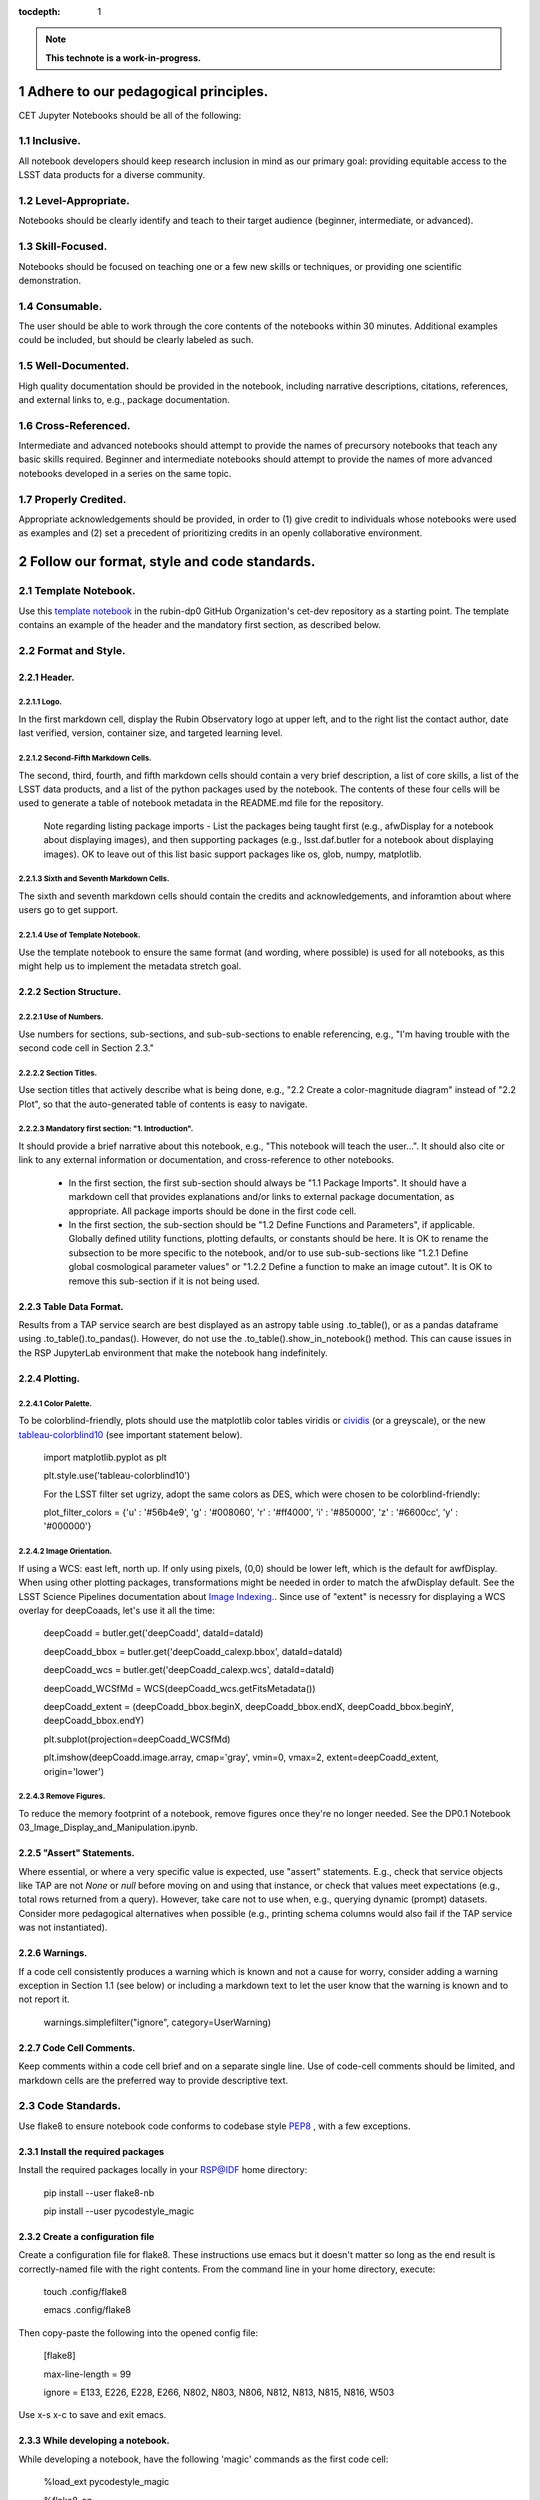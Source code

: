 :tocdepth: 1

.. sectnum::

.. Metadata such as the title, authors, and description are set in metadata.yaml

.. TODO: Delete the note below before merging new content to the main branch.

.. note::

   **This technote is a work-in-progress.**


.. Make in-text citations with: :cite:`bibkey`.
.. Uncomment to use citations
.. .. rubric:: References
.. 
.. .. bibliography:: local.bib lsstbib/books.bib lsstbib/lsst.bib lsstbib/lsst-dm.bib lsstbib/refs.bib lsstbib/refs_ads.bib
..    :style: lsst_aa

Adhere to our pedagogical principles.
=====================================

CET Jupyter Notebooks should be all of the following:

Inclusive. 
----------

All notebook developers should keep research inclusion in mind as our primary goal: providing equitable access to the LSST data products for a diverse community.

Level-Appropriate.
------------------
Notebooks should be clearly identify and teach to their target audience (beginner, intermediate, or advanced).

Skill-Focused.
--------------
Notebooks should be focused on teaching one or a few new skills or techniques, or providing one scientific demonstration.

Consumable.
-----------
The user should be able to work through the core contents of the notebooks within 30 minutes.  Additional examples could be included, 
but should be clearly labeled as such.

Well-Documented.
----------------
High quality documentation should be provided in the notebook, including narrative descriptions, citations, references, 
and external links to, e.g., package documentation.

Cross-Referenced.
-----------------
Intermediate and advanced notebooks should attempt to provide the names of precursory notebooks that teach any basic skills required. 
Beginner and intermediate notebooks should attempt to provide the names of more advanced notebooks developed in a series on the same topic.

Properly Credited.
------------------
Appropriate acknowledgements should be provided, in order to (1) give credit to individuals whose notebooks were used as examples and (2) set a precedent of prioritizing credits in an openly collaborative environment.


Follow our format, style and code standards.
============================================

Template Notebook. 
------------------
Use this `template notebook <https://github.com/rubin-dp0/cet-dev/blob/main/template.ipynb>`_ in the rubin-dp0 GitHub Organization's cet-dev repository as a starting point.  The template contains an example of the header and the mandatory first section, as described below.

Format and Style.
-----------------

Header.
^^^^^^^
Logo.
"""""
In the first markdown cell, display the Rubin Observatory logo at upper left, and to the right list the contact author, date last verified, version, container size, and targeted learning level.

Second-Fifth Markdown Cells.
""""""""""""""""""""""""""""
The second, third, fourth, and fifth markdown cells should contain a very brief description, a list of core skills, a list of the LSST data products, and a list of the python packages used by the notebook.  The contents of these four cells will be used to generate a table of notebook metadata in the README.md file for the repository.

  Note regarding listing package imports - List the packages being taught first (e.g., afwDisplay for a notebook about displaying images), and then supporting packages (e.g., lsst.daf.butler for a notebook about displaying images). OK to leave out of this list basic support packages like os, glob, numpy, matplotlib.

Sixth and Seventh Markdown Cells.
"""""""""""""""""""""""""""""""""
The sixth and seventh markdown cells should contain the credits and acknowledgements, and inforamtion about where users go to get support.  

Use of Template Notebook.
"""""""""""""""""""""""""
Use the template notebook to ensure the same format (and wording, where possible) is used for all notebooks, as this might help us to implement the metadata stretch goal.

Section Structure.
^^^^^^^^^^^^^^^^^^

Use of Numbers.
"""""""""""""""
Use numbers for sections, sub-sections, and sub-sub-sections to enable referencing, e.g., "I'm having trouble with the second code cell in Section 2.3."

Section Titles.
"""""""""""""""
Use section titles that actively describe what is being done, e.g., "2.2 Create a color-magnitude diagram" instead of "2.2 Plot", so that the auto-generated table of contents is easy to navigate.

Mandatory first section: "1. Introduction".
"""""""""""""""""""""""""""""""""""""""""""
It should provide a brief narrative about this notebook, e.g., "This notebook will teach the user...". It should also cite or link to any external information or documentation, and cross-reference to other notebooks.

  - In the first section, the first sub-section should always be "1.1 Package Imports". It should have a markdown cell that provides explanations and/or links to external package documentation, as appropriate.  All package imports should be done in the first code cell.
  - In the first section, the sub-section should be "1.2 Define Functions and Parameters", if applicable.  Globally defined utility functions, plotting defaults, or constants should be here.  It is OK to rename the subsection to be more specific to the notebook, and/or to use sub-sub-sections like "1.2.1 Define global cosmological parameter values" or "1.2.2 Define a function to make an image cutout". It is OK to remove this sub-section if it is not being used.

Table Data Format.
^^^^^^^^^^^^^^^^^^
Results from a TAP service search are best displayed as an astropy table using .to_table(), or as a pandas dataframe using .to_table().to_pandas().  However, do not use the .to_table().show_in_notebook() method.  This can cause issues in the RSP JupyterLab environment that make the notebook hang indefinitely.

Plotting.
^^^^^^^^^
Color Palette.
""""""""""""""
To be colorblind-friendly, plots should use the matplotlib color tables viridis or `cividis <https://matplotlib.org/stable/users/prev_whats_new/whats_new_2.2.html#cividis-colormap>`_ (or a greyscale), or the new `tableau-colorblind10 <https://viscid-hub.github.io/Viscid-docs/docs/dev/styles/tableau-colorblind10.html>`_ (see important statement below). 

  import matplotlib.pyplot as plt
  
  plt.style.use('tableau-colorblind10')
  
  For the LSST filter set ugrizy, adopt the same colors as DES, which were chosen to be colorblind-friendly:
  
  plot_filter_colors = {'u' : '#56b4e9', 'g' : '#008060', 'r' : '#ff4000', 'i' : '#850000', 'z' : '#6600cc', 'y' : '#000000'}
  
Image Orientation.
""""""""""""""""""
If using a WCS: east left, north up.  If only using pixels, (0,0) should be lower left, which is the default for awfDisplay.  When using other plotting packages, transformations might be needed in order to match the afwDisplay default.  See the LSST Science Pipelines documentation about `Image Indexing. <https://pipelines.lsst.io/modules/lsst.afw.image/indexing-conventions.html>`_. Since use of "extent" is necessry for displaying a WCS overlay for deepCoaads, let's use it all the time:

  deepCoadd = butler.get('deepCoadd', dataId=dataId)
  
  deepCoadd_bbox = butler.get('deepCoadd_calexp.bbox', dataId=dataId)
  
  deepCoadd_wcs = butler.get('deepCoadd_calexp.wcs', dataId=dataId)
  
  deepCoadd_WCSfMd = WCS(deepCoadd_wcs.getFitsMetadata())
  
  deepCoadd_extent = (deepCoadd_bbox.beginX, deepCoadd_bbox.endX, deepCoadd_bbox.beginY, deepCoadd_bbox.endY)
  
  plt.subplot(projection=deepCoadd_WCSfMd)
  
  plt.imshow(deepCoadd.image.array, cmap='gray', vmin=0, vmax=2, extent=deepCoadd_extent, origin='lower')
  
Remove Figures.
"""""""""""""""
To reduce the memory footprint of a notebook, remove figures once they're no longer needed.  See the DP0.1 Notebook 03_Image_Display_and_Manipulation.ipynb.

"Assert" Statements.
^^^^^^^^^^^^^^^^^^^^
Where essential, or where a very specific value is expected, use "assert" statements. E.g., check that service objects like TAP are not `None` or `null` before moving on and using that instance, or check that values meet expectations (e.g., total rows returned from a query).  However, take care not to use when, e.g., querying dynamic (prompt) datasets. Consider more pedagogical alternatives when possible (e.g., printing schema columns would also fail if the TAP service was not instantiated).

Warnings.
^^^^^^^^^
If a code cell consistently produces a warning which is known and not a cause for worry, consider adding a warning exception in Section 1.1 (see below) or including a markdown text to let the user know that the warning is known and to not report it.

  warnings.simplefilter("ignore", category=UserWarning)
  
Code Cell Comments.
^^^^^^^^^^^^^^^^^^^
Keep comments within a code cell brief and on a separate single line.  Use of code-cell comments should be limited, and markdown cells are the preferred way to provide descriptive text.

Code Standards.
---------------
Use flake8 to ensure notebook code conforms to codebase style `PEP8 <https://www.python.org/dev/peps/pep-0008/>`_ , with a few exceptions. 

Install the required packages
^^^^^^^^^^^^^^^^^^^^^^^^^^^^^
Install the required packages locally in your RSP@IDF home directory:

  pip install --user flake8-nb
  
  pip install --user pycodestyle_magic
  
Create a configuration file
^^^^^^^^^^^^^^^^^^^^^^^^^^^^
Create a configuration file for flake8. These instructions use emacs but it doesn't matter so long as the end result is correctly-named file with the right contents. From the command line in your home directory, execute:

  touch .config/flake8
  
  emacs .config/flake8
  
Then copy-paste the following into the opened config file:
  
  [flake8]
  
  max-line-length = 99
  
  ignore = E133, E226, E228, E266, N802, N803, N806, N812, N813, N815, N816, W503
  
Use x-s x-c to save and exit emacs.

While developing a notebook.
^^^^^^^^^^^^^^^^^^^^^^^^^^^^
While developing a notebook, have the following 'magic' commands as the first code cell:

  %load_ext pycodestyle_magic
  
  %flake8_on
  
  import logging
  
  logging.getLogger("flake8").setLevel(logging.FATAL)
  
Whenever you execute a cell, it will use flake8 to check for adherence to the PEP8 coding style guide, and report violations. Fix them as you go. Once you're done with the entire notebook you can remove that cell with the magic commands. 

When the notebook is complete.
^^^^^^^^^^^^^^^^^^^^^^^^^^^^^^
When the notebook is complete, from the command line in the notebook's directory execute:

  flake8-nb notebook_name.ipynb
  
This will give you a final check of any violations with PEP8. This will catch things that can be missed line-by-line, such as packages that are imported but never used.  

Comply with out GitHub branch, merge, and review policy.
========================================================

The following applies when creating or updating notebooks in the `tutorial-notebooks` repository of the `rubin-dp0` GitHub Org.

Branch.
-------
Develop new notebooks, or update existing ones, in a new branch (from main, not from prod) named for the associated Jira ticket (e.g., tickets/PREOPS-12345) or with the username/task convention (e.g., u/melissag/makeNB10). Only update one notebook per ticket branch, unless the ticket is to make similar updates to all notebooks (e.g., when bumping the RSP's recommended image). Update the README file when appropriate.

Commit and Push.
----------------
Always restart the kernel and clear all outputs before saving, committing, and pushing changes.

Pull Request.
-------------
When the notebook is complete, and at least two weeks before the planned deployment date wherever possible, open a pull request to merge the ticket branch into the main branch (*not* to prod). 

Review.
-------
Contact one or more Rubin staff members (it need not be a Community Engagement team member) with the appropriate expertise and ask them to review the notebook.  If they agree, assign them as a reviewer on your pull request.

Update.
-------
After the reviewers have provided comments or requested changes, make new commits to the branch, incorporate as many of their requests as possible. In GitHub, respond to all comments with either a confirmation or an explanation of why the request was not implemented. Contact the reviewers to let them know the pull request now awaits their approval.

Merge.
------
After the reviewers have approved the pull request, rebase and merge your ticket branch into the main branch (*not* to prod). Resolve all conlicts, if there are any. After the successful merge, delete your branch.

Release.
--------
To "release" the new version of main to prod branch (i.e., to update all RSP users' tutorial notebooks), open a new pull request from the main to the prod (production) branch, and rebase and merge. Do not squash commits, in order to keep prod and main with the same commit history. This stage does not need another review. Usually Melissa or Matthew handle this. The very last step is to do a final PR of prod->main, rebase and merge, to ensure main is now 'up to date' with prod, and avoid future conflicts. 

Coordinate.
-----------
The number of pushes to the prod branch should be minimized. E.g., if there are a few tickets being completed within a week, coordinate with other notebook developers to collect all changes in the main branch, and then do a single pull request from main to prod.

Jira Tickets.
-------------
Remember to make comments in the associated Jira tickets about the major updates and mark the ticket as Done once the brainch has been merged into main.

Update Notebooks when the RSP's recommended version is bumped.
==============================================================

DM Instigates.
--------------
When the Data Management team is ready to bump the recommended, they will make a DM ticket and confirm that the tutorial-notebooks run to completion with the new version.

PREOPS Ticket.
--------------
*(Open, describe, link to DM ticket, assign, etc.)*

Branch.
-------
*(From main, NOT from prod. Name it for the PREOPS ticket.)*

Update NBs.
-----------
*(Login to RSP selecting the weekly that will become the recommended. Update notebook headers etc. Execute all notebooks and check for any warnings. Address warnings in text of NB (or remove text that addresses warnings which no longer appear). Make sure all NBs are cleared (unexecuted) in commit. Discuss with CET or the NB's contact author if any big changes are needed (DM will have verified that all notebooks run, and they generally do not want big changes to occur in these version bumps).)*

PR to main.
-----------
*(Use rebase and merge (do not squash), as in 3.6 above. No need for a review, as it should only be small changes to the header & text. Delete the PREOPS-named ticket branch.)*

Confirm with DM. 
----------------
Close the loop with DM and report on their original ticket that CET is ready to PR main -> prod during Patch Thursday after the recommended is updated.

PR to prod.
-----------
*(Use rebase and merge (do not squash), as in 3.7 above. Do the merge during Patch Thursday. Then immediately do a PR prod->main to avoid future issues.)*

Close PREOPS Ticket.
--------------------
You're done!

Work towards our stretch goals.
===============================

Notebook Metadata.
------------------
Embed notebook metadata (e.g., version, skills, packages) in a way that can be scraped and used to auto-generate the `README.md <http://readme.md/>`_ file or a Table of Contents, to emable users to browse notebook contents. 

Accessibility for Visual Disabilities.
--------------------------------------
Improve notebooks' accessibility to people with visual disabilities by finding and implementing, e.g., screen reader compatibility software, data sonification packages.

Translations.
-------------
Improve notebooks' accessibility to non-English speakers by finding and implementing automatic translation software.

Garbage Collection.
-------------------
Develop a best practice for how to keep notebook memory usage in check, in addition to deleting figures. Do not rely on the "del" command for this.

Functions.
----------
Create a set of functions for common user activities, like cutouts or image display with a particular scaling (or anything else we find ourselves repeating). Use these in the advanced notebooks, and use the "inspect.getsource' functionality (pass it a function and it will print the source code that defined it) for users to see function code in-NB.

Support users with updates and git issues.
==========================================

Troubleshooting.
----------------
The notebooks/tutorial-notebooks directory is not read-only, and when users change and save files in that directory, it can lead to issues when the prod branch is updated. Troubleshooting those issues is documented at `https://dp0-2.lsst.io/data-access-analysis-tools/nb-intro.html#troubleshooting-tips <https://dp0-2.lsst.io/data-access-analysis-tools/nb-intro.html#troubleshooting-tips>`_ , but doing this is still confusing and tiime-consuming for users, especially those new to git.

Making the tutorial-notebooks directory read-only.
--------------------------------------------------
As discussed in LSSTC Slack space #ops-data-previews: `https://lsstc.slack.com/archives/C015B006ZAB/p1661200755846119 <https://lsstc.slack.com/archives/C015B006ZAB/p1661200755846119>`_ .

After identity migration at the IDF (planned for fall 2022), the notebooks/tutorial-notebooks directory will be read-only as a default, but since the directory is owned by the user, they can change the permissions to be writeable. The README.md file and relevant documentation will be updated by the CET at that time, and messaging sent to delegates, about the change in this directory, with a recommendation to leave it as read-only. The RSP team will adjust the system such that, if the user's "notebooks/tutorial-notebooks/" directory is deleted to be not in a clean state (or maybe just if the directory permission have bene changed, if that's and easier test), then the following file is added.

00_WARNING_README.md

The presence of this file indicates the user has changed the permissions on this directory from read-only, and that the directory's contents might no longer be in sync with the prod ('production') branch of the tutorial-notebooks repository in the rubin-dp0 GitHub organization [link].

The recommended recovery method is to move this directory to a new location with a new name (or simply delete the directory if you do not need to save your changes), stop your current JupyterLab instance, and then start a new one (i.e., log back into the RSP's Notebook Aspect). An up-to-date read-only version of the tutorial-notebooks directory will appear.  It is recommended to leave that directory as read-only.

Find more detailed options for recovery and use of git here in the documentation [link].

The first link will go to `https://github.com/rubin-dp0/tutorial-notebooks <https://github.com/rubin-dp0/tutorial-notebooks>`_ , and the second link to an updated version of `https://dp0-2.lsst.io/data-access-analysis-tools/nb-intro.html#troubleshooting-tips <https://dp0-2.lsst.io/data-access-analysis-tools/nb-intro.html#troubleshooting-tips>`_ .

